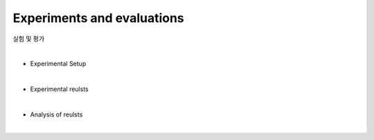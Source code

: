 Experiments and evaluations
===========================

실험 및 평가

|

* Experimental Setup

|

* Experimental reulsts

|

* Analysis of reulsts

|
